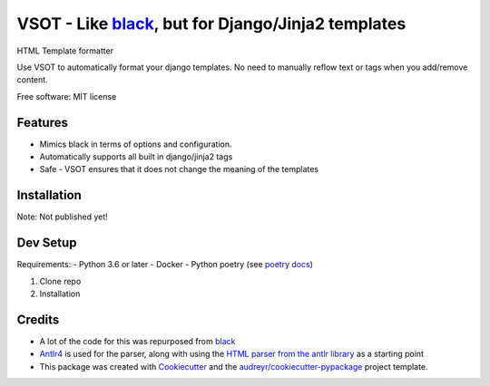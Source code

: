 ==============
VSOT - Like black_, but for Django/Jinja2 templates
==============


.. image:: https://img.shields.io/pypi/v/html_formatter.svg
        :target: https://pypi.python.org/pypi/html_formatter

.. image:: https://img.shields.io/travis/benhowes/html_formatter.svg
        :target: https://travis-ci.com/benhowes/html_formatter

.. image:: https://img.shields.io/github/license/benhowes/vsot
        :alt: License - MIT

HTML Template formatter

Use VSOT to automatically format your django templates. No need to manually reflow text or tags when you add/remove content.

Free software: MIT license


Features
--------

* Mimics black in terms of options and configuration.
* Automatically supports all built in django/jinja2 tags
* Safe - VSOT ensures that it does not change the meaning of the templates


Installation
------------

Note: Not published yet!

.. code-block:: console
    pip install vsot

Dev Setup
---------

Requirements:
- Python 3.6 or later
- Docker
- Python poetry (see `poetry docs`_)

1. Clone repo

2. Installation

.. code-block:: console
    poetry install


Credits
-------

- A lot of the code for this was repurposed from black_
- Antlr4_ is used for the parser, along with using the `HTML parser from the antlr library`_ as a starting point
- This package was created with Cookiecutter_ and the `audreyr/cookiecutter-pypackage`_ project template.

.. _Cookiecutter: https://github.com/audreyr/cookiecutter
.. _`audreyr/cookiecutter-pypackage`: https://github.com/audreyr/cookiecutter-pypackage
.. _black: https://github.com/psf/black
.. _`poetry docs`: https://python-poetry.org/docs/#installation
.. _Antlr4: https://github.com/antlr/antlr4
.. _`HTML parser from the antlr library`: https://github.com/antlr/grammars-v4
